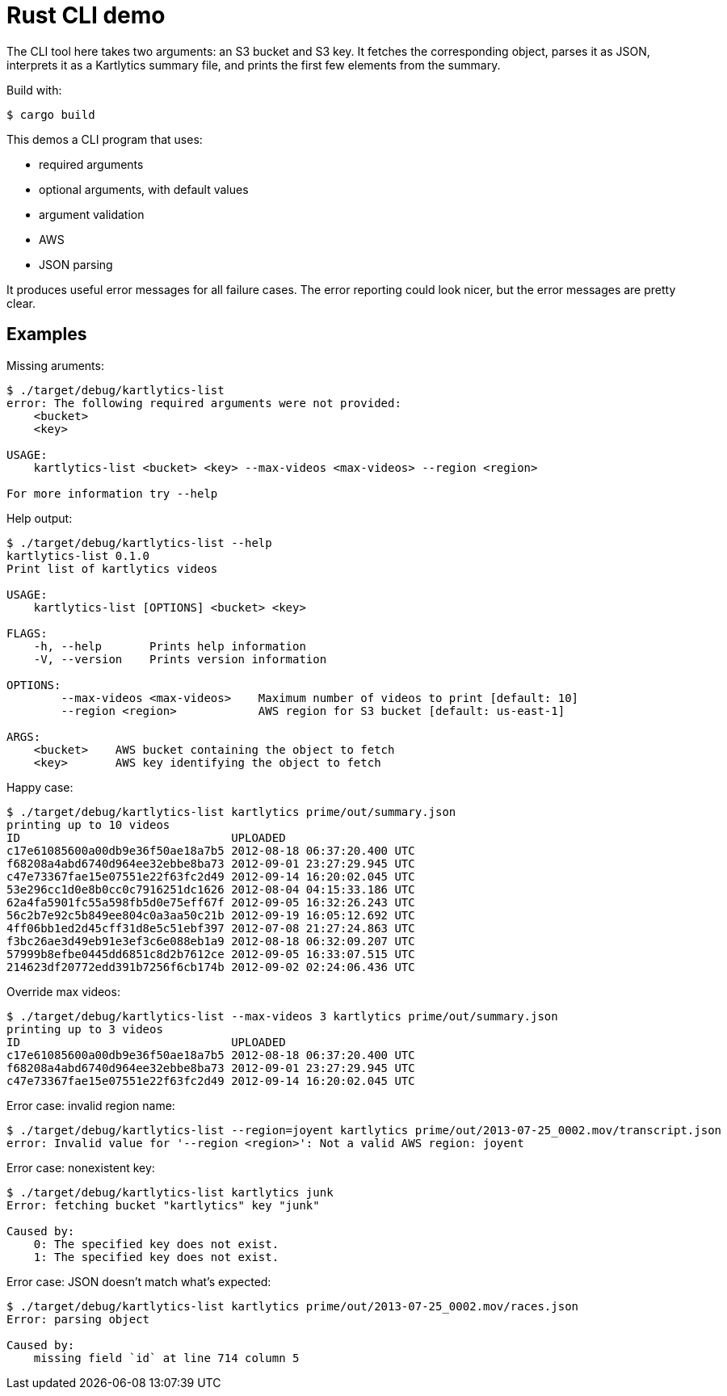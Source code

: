 :showtitle:
:icons: font

= Rust CLI demo

The CLI tool here takes two arguments: an S3 bucket and S3 key.  It fetches the corresponding object, parses it as JSON, interprets it as a Kartlytics summary file, and prints the first few elements from the summary.

Build with:

[source,text]
----
$ cargo build
----


This demos a CLI program that uses:

- required arguments
- optional arguments, with default values
- argument validation
- AWS
- JSON parsing

It produces useful error messages for all failure cases.  The error reporting could look nicer, but the error messages are pretty clear.

== Examples

Missing aruments:

[source,text]
----
$ ./target/debug/kartlytics-list
error: The following required arguments were not provided:
    <bucket>
    <key>

USAGE:
    kartlytics-list <bucket> <key> --max-videos <max-videos> --region <region>

For more information try --help
----

Help output:

[source,text]
----
$ ./target/debug/kartlytics-list --help
kartlytics-list 0.1.0
Print list of kartlytics videos

USAGE:
    kartlytics-list [OPTIONS] <bucket> <key>

FLAGS:
    -h, --help       Prints help information
    -V, --version    Prints version information

OPTIONS:
        --max-videos <max-videos>    Maximum number of videos to print [default: 10]
        --region <region>            AWS region for S3 bucket [default: us-east-1]

ARGS:
    <bucket>    AWS bucket containing the object to fetch
    <key>       AWS key identifying the object to fetch
----

Happy case:

[source,text]
----
$ ./target/debug/kartlytics-list kartlytics prime/out/summary.json
printing up to 10 videos
ID                               UPLOADED
c17e61085600a00db9e36f50ae18a7b5 2012-08-18 06:37:20.400 UTC
f68208a4abd6740d964ee32ebbe8ba73 2012-09-01 23:27:29.945 UTC
c47e73367fae15e07551e22f63fc2d49 2012-09-14 16:20:02.045 UTC
53e296cc1d0e8b0cc0c7916251dc1626 2012-08-04 04:15:33.186 UTC
62a4fa5901fc55a598fb5d0e75eff67f 2012-09-05 16:32:26.243 UTC
56c2b7e92c5b849ee804c0a3aa50c21b 2012-09-19 16:05:12.692 UTC
4ff06bb1ed2d45cff31d8e5c51ebf397 2012-07-08 21:27:24.863 UTC
f3bc26ae3d49eb91e3ef3c6e088eb1a9 2012-08-18 06:32:09.207 UTC
57999b8efbe0445dd6851c8d2b7612ce 2012-09-05 16:33:07.515 UTC
214623df20772edd391b7256f6cb174b 2012-09-02 02:24:06.436 UTC
----

Override max videos:

[source,text]
----
$ ./target/debug/kartlytics-list --max-videos 3 kartlytics prime/out/summary.json
printing up to 3 videos
ID                               UPLOADED
c17e61085600a00db9e36f50ae18a7b5 2012-08-18 06:37:20.400 UTC
f68208a4abd6740d964ee32ebbe8ba73 2012-09-01 23:27:29.945 UTC
c47e73367fae15e07551e22f63fc2d49 2012-09-14 16:20:02.045 UTC
----

Error case: invalid region name:

[source,text]
----
$ ./target/debug/kartlytics-list --region=joyent kartlytics prime/out/2013-07-25_0002.mov/transcript.json
error: Invalid value for '--region <region>': Not a valid AWS region: joyent
----

Error case: nonexistent key:

[source,text]
----
$ ./target/debug/kartlytics-list kartlytics junk
Error: fetching bucket "kartlytics" key "junk"

Caused by:
    0: The specified key does not exist.
    1: The specified key does not exist.
----

Error case: JSON doesn't match what's expected:

[source,text]
----
$ ./target/debug/kartlytics-list kartlytics prime/out/2013-07-25_0002.mov/races.json
Error: parsing object

Caused by:
    missing field `id` at line 714 column 5
----
